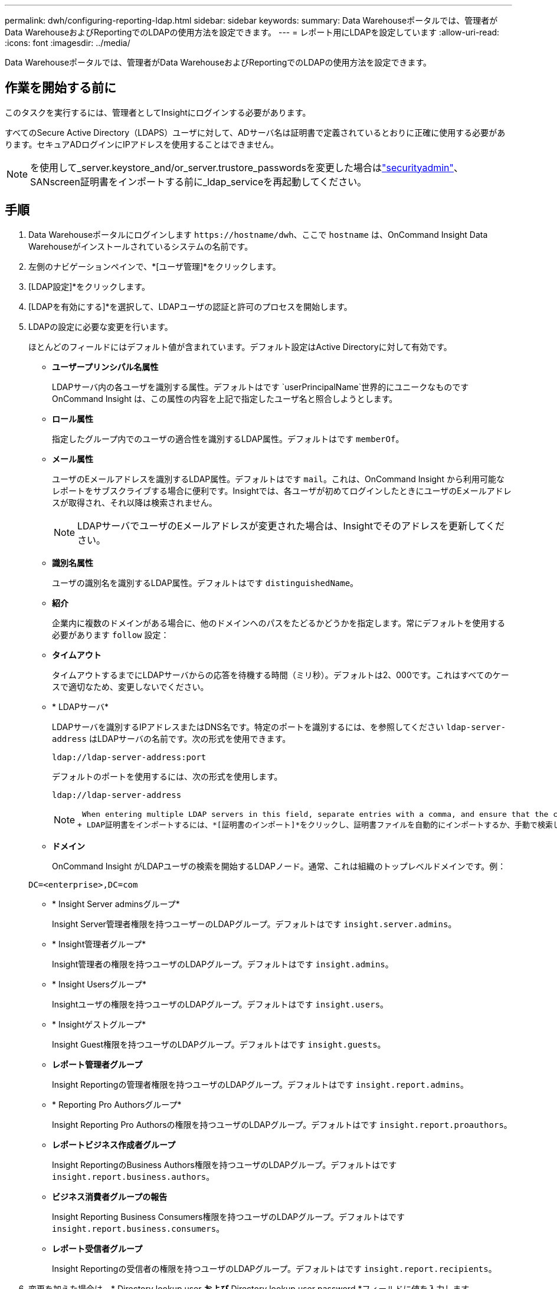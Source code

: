 ---
permalink: dwh/configuring-reporting-ldap.html 
sidebar: sidebar 
keywords:  
summary: Data Warehouseポータルでは、管理者がData WarehouseおよびReportingでのLDAPの使用方法を設定できます。 
---
= レポート用にLDAPを設定しています
:allow-uri-read: 
:icons: font
:imagesdir: ../media/


[role="lead"]
Data Warehouseポータルでは、管理者がData WarehouseおよびReportingでのLDAPの使用方法を設定できます。



== 作業を開始する前に

このタスクを実行するには、管理者としてInsightにログインする必要があります。

すべてのSecure Active Directory（LDAPS）ユーザに対して、ADサーバ名は証明書で定義されているとおりに正確に使用する必要があります。セキュアADログインにIPアドレスを使用することはできません。


NOTE: を使用して_server.keystore_and/or_server.trustore_passwordsを変更した場合はlink:../config-admin/security-management.html["securityadmin"]、SANscreen証明書をインポートする前に_ldap_serviceを再起動してください。



== 手順

. Data Warehouseポータルにログインします `+https://hostname/dwh+`、ここで `hostname` は、OnCommand Insight Data Warehouseがインストールされているシステムの名前です。
. 左側のナビゲーションペインで、*[ユーザ管理]*をクリックします。
. [LDAP設定]*をクリックします。
. [LDAPを有効にする]*を選択して、LDAPユーザの認証と許可のプロセスを開始します。
. LDAPの設定に必要な変更を行います。
+
ほとんどのフィールドにはデフォルト値が含まれています。デフォルト設定はActive Directoryに対して有効です。

+
** *ユーザープリンシパル名属性*
+
LDAPサーバ内の各ユーザを識別する属性。デフォルトはです `userPrincipalName`世界的にユニークなものですOnCommand Insight は、この属性の内容を上記で指定したユーザ名と照合しようとします。

** *ロール属性*
+
指定したグループ内でのユーザの適合性を識別するLDAP属性。デフォルトはです `memberOf`。

** *メール属性*
+
ユーザのEメールアドレスを識別するLDAP属性。デフォルトはです `mail`。これは、OnCommand Insight から利用可能なレポートをサブスクライブする場合に便利です。Insightでは、各ユーザが初めてログインしたときにユーザのEメールアドレスが取得され、それ以降は検索されません。

+
[NOTE]
====
LDAPサーバでユーザのEメールアドレスが変更された場合は、Insightでそのアドレスを更新してください。

====
** *識別名属性*
+
ユーザの識別名を識別するLDAP属性。デフォルトはです `distinguishedName`。

** *紹介*
+
企業内に複数のドメインがある場合に、他のドメインへのパスをたどるかどうかを指定します。常にデフォルトを使用する必要があります `follow` 設定：

** *タイムアウト*
+
タイムアウトするまでにLDAPサーバからの応答を待機する時間（ミリ秒）。デフォルトは2、000です。これはすべてのケースで適切なため、変更しないでください。

** * LDAPサーバ*
+
LDAPサーバを識別するIPアドレスまたはDNS名です。特定のポートを識別するには、を参照してください `ldap-server-address` はLDAPサーバの名前です。次の形式を使用できます。

+
[listing]
----
ldap://ldap-server-address:port
----
+
デフォルトのポートを使用するには、次の形式を使用します。

+
[listing]
----
ldap://ldap-server-address
----
+
[NOTE]
====
 When entering multiple LDAP servers in this field, separate entries with a comma, and ensure that the correct port number is used in each entry.
+ LDAP証明書をインポートするには、*[証明書のインポート]*をクリックし、証明書ファイルを自動的にインポートするか、手動で検索します。

====
** *ドメイン*
+
OnCommand Insight がLDAPユーザの検索を開始するLDAPノード。通常、これは組織のトップレベルドメインです。例：

+
[listing]
----
DC=<enterprise>,DC=com
----
** * Insight Server adminsグループ*
+
Insight Server管理者権限を持つユーザーのLDAPグループ。デフォルトはです `insight.server.admins`。

** * Insight管理者グループ*
+
Insight管理者の権限を持つユーザのLDAPグループ。デフォルトはです `insight.admins`。

** * Insight Usersグループ*
+
Insightユーザの権限を持つユーザのLDAPグループ。デフォルトはです `insight.users`。

** * Insightゲストグループ*
+
Insight Guest権限を持つユーザのLDAPグループ。デフォルトはです `insight.guests`。

** *レポート管理者グループ*
+
Insight Reportingの管理者権限を持つユーザのLDAPグループ。デフォルトはです `insight.report.admins`。

** * Reporting Pro Authorsグループ*
+
Insight Reporting Pro Authorsの権限を持つユーザのLDAPグループ。デフォルトはです `insight.report.proauthors`。

** *レポートビジネス作成者グループ*
+
Insight ReportingのBusiness Authors権限を持つユーザのLDAPグループ。デフォルトはです `insight.report.business.authors`。

** *ビジネス消費者グループの報告*
+
Insight Reporting Business Consumers権限を持つユーザのLDAPグループ。デフォルトはです `insight.report.business.consumers`。

** *レポート受信者グループ*
+
Insight Reportingの受信者の権限を持つユーザのLDAPグループ。デフォルトはです `insight.report.recipients`。



. 変更を加えた場合は、* Directory lookup user *および* Directory lookup user password *フィールドに値を入力します。
+
これらのフィールドに変更後の値を入力しないと、変更内容は保存されません。

. [ディレクトリルックアップユーザパスワードの確認]フィールドにディレクトリルックアップユーザパスワードを再入力し、*[パスワードの検証]*をクリックしてサーバ上のパスワードを検証します。
. [更新]*をクリックして変更を保存します。変更を削除するには、*[キャンセル]*をクリックします。

